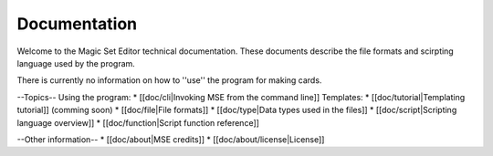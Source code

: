 Documentation
=============

Welcome to the Magic Set Editor technical documentation.
These documents describe the file formats and scirpting language used by the program.

There is currently no information on how to ''use'' the program for making cards.

--Topics--
Using the program:
* [[doc/cli|Invoking MSE from the command line]]
Templates:
* [[doc/tutorial|Templating tutorial]] (comming soon)
* [[doc/file|File formats]]
* [[doc/type|Data types used in the files]]
* [[doc/script|Scripting language overview]]
* [[doc/function|Script function reference]]

--Other information--
* [[doc/about|MSE credits]]
* [[doc/about/license|License]]
